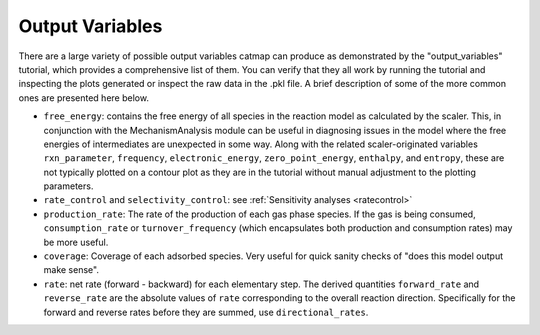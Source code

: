 Output Variables
=================

There are a large variety of possible output variables catmap can produce
as demonstrated by the "output_variables" tutorial, which provides a comprehensive
list of them.  You can verify that they all work by running the tutorial and inspecting
the plots generated or inspect the raw data in the .pkl file.  A brief description of
some of the more common ones are presented here below.

-  ``free_energy``: contains the free energy of all species in the reaction model as
   calculated by the scaler.  This, in conjunction with the MechanismAnalysis module
   can be useful in diagnosing issues in the model where the free energies of intermediates
   are unexpected in some way.  Along with the related scaler-originated variables ``rxn_parameter``,
   ``frequency``, ``electronic_energy``, ``zero_point_energy``, ``enthalpy``, and ``entropy``,
   these are not typically plotted on a contour plot as they are in the tutorial without manual
   adjustment to the plotting parameters.

-  ``rate_control`` and ``selectivity_control``: see :ref:`Sensitivity analyses <ratecontrol>`

-  ``production_rate``: The rate of the production of each gas phase species.  If the gas is being
   consumed, ``consumption_rate`` or ``turnover_frequency`` (which encapsulates both production
   and consumption rates) may be more useful.

-  ``coverage``: Coverage of each adsorbed species.  Very useful for quick sanity checks of
   "does this model output make sense".

-  ``rate``: net rate (forward - backward) for each elementary step.  The derived quantities
   ``forward_rate`` and ``reverse_rate`` are the absolute values of ``rate`` corresponding to
   the overall reaction direction.  Specifically for the forward and reverse rates before they
   are summed, use ``directional_rates``.